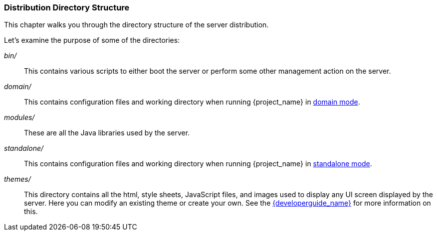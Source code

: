 
=== Distribution Directory Structure

This chapter walks you through the directory structure of the server distribution.

Let's examine the purpose of some of the directories:

_bin/_::
  This contains various scripts to either boot the server or perform some other management action on the server.

_domain/_::
  This contains configuration files and working directory when running {project_name} in <<_domain-mode,domain mode>>.

_modules/_::
  These are all the Java libraries used by the server.

_standalone/_::
  This contains configuration files and working directory when running {project_name} in <<_standalone-mode,standalone mode>>.

ifeval::[{project_community}==true]
_standalone/deployments/_::
  If you are writing extensions to keycloak, you can put your extensions here.  See the link:{developerguide_link}[{developerguide_name}] for more information on this.
endif::[]

_themes/_::
  This directory contains all the html, style sheets, JavaScript files, and images used to display any UI screen displayed by the server.
  Here you can modify an existing theme or create your own.  See the link:{developerguide_link}[{developerguide_name}] for more information on this.
